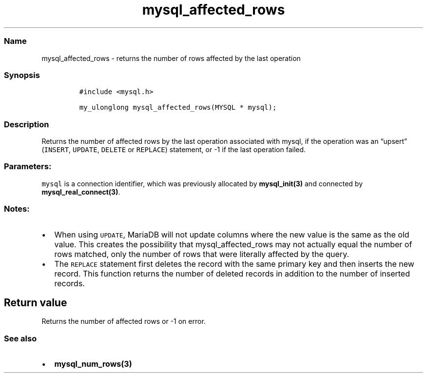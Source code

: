 .\" Automatically generated by Pandoc 2.5
.\"
.TH "mysql_affected_rows" "3" "" "Version 3.3.1" "MariaDB Connector/C"
.hy
.SS Name
.PP
mysql_affected_rows \- returns the number of rows affected by the last
operation
.SS Synopsis
.IP
.nf
\f[C]
#include <mysql.h>

my_ulonglong mysql_affected_rows(MYSQL * mysql);
\f[R]
.fi
.SS Description
.PP
Returns the number of affected rows by the last operation associated
with mysql, if the operation was an \[lq]upsert\[rq] (\f[C]INSERT\f[R],
\f[C]UPDATE\f[R], \f[C]DELETE\f[R] or \f[C]REPLACE\f[R]) statement, or
\-1 if the last operation failed.
.SS Parameters:
.PP
\f[C]mysql\f[R] is a connection identifier, which was previously
allocated by \f[B]mysql_init(3)\f[R] and connected by
\f[B]mysql_real_connect(3)\f[R].
.SS Notes:
.IP \[bu] 2
When using \f[C]UPDATE\f[R], MariaDB will not update columns where the
new value is the same as the old value.
This creates the possibility that mysql_affected_rows may not actually
equal the number of rows matched, only the number of rows that were
literally affected by the query.
.IP \[bu] 2
The \f[C]REPLACE\f[R] statement first deletes the record with the same
primary key and then inserts the new record.
This function returns the number of deleted records in addition to the
number of inserted records.
.SH Return value
.PP
Returns the number of affected rows or \-1 on error.
.SS See also
.IP \[bu] 2
\f[B]mysql_num_rows(3)\f[R]
